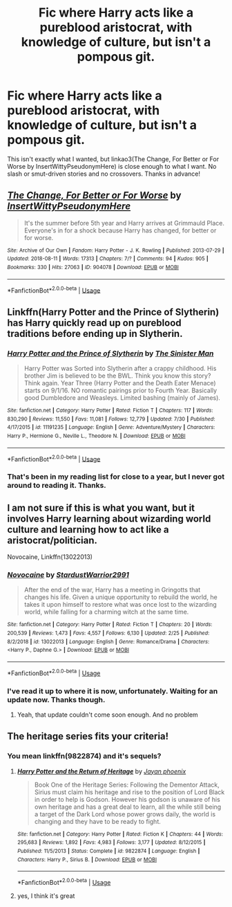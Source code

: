 #+TITLE: Fic where Harry acts like a pureblood aristocrat, with knowledge of culture, but isn't a pompous git.

* Fic where Harry acts like a pureblood aristocrat, with knowledge of culture, but isn't a pompous git.
:PROPERTIES:
:Author: Miqdad_Suleman
:Score: 1
:DateUnix: 1567800876.0
:DateShort: 2019-Sep-07
:FlairText: Request
:END:
This isn't exactly what I wanted, but linkao3(The Change, For Better or For Worse by InsertWittyPseudonymHere) is close enough to what I want. No slash or smut-driven stories and no crossovers. Thanks in advance!


** [[https://archiveofourown.org/works/904078][*/The Change, For Better or For Worse/*]] by [[https://www.archiveofourown.org/users/InsertWittyPseudonymHere/pseuds/InsertWittyPseudonymHere][/InsertWittyPseudonymHere/]]

#+begin_quote
  It's the summer before 5th year and Harry arrives at Grimmauld Place. Everyone's in for a shock because Harry has changed, for better or for worse.
#+end_quote

^{/Site/:} ^{Archive} ^{of} ^{Our} ^{Own} ^{*|*} ^{/Fandom/:} ^{Harry} ^{Potter} ^{-} ^{J.} ^{K.} ^{Rowling} ^{*|*} ^{/Published/:} ^{2013-07-29} ^{*|*} ^{/Updated/:} ^{2018-08-11} ^{*|*} ^{/Words/:} ^{17313} ^{*|*} ^{/Chapters/:} ^{7/?} ^{*|*} ^{/Comments/:} ^{94} ^{*|*} ^{/Kudos/:} ^{905} ^{*|*} ^{/Bookmarks/:} ^{330} ^{*|*} ^{/Hits/:} ^{27063} ^{*|*} ^{/ID/:} ^{904078} ^{*|*} ^{/Download/:} ^{[[https://archiveofourown.org/downloads/904078/The%20Change%20For%20Better%20or.epub?updated_at=1533964509][EPUB]]} ^{or} ^{[[https://archiveofourown.org/downloads/904078/The%20Change%20For%20Better%20or.mobi?updated_at=1533964509][MOBI]]}

--------------

*FanfictionBot*^{2.0.0-beta} | [[https://github.com/tusing/reddit-ffn-bot/wiki/Usage][Usage]]
:PROPERTIES:
:Author: FanfictionBot
:Score: 1
:DateUnix: 1567800896.0
:DateShort: 2019-Sep-07
:END:


** Linkffn(Harry Potter and the Prince of Slytherin) has Harry quickly read up on pureblood traditions before ending up in Slytherin.
:PROPERTIES:
:Author: 15_Redstones
:Score: 1
:DateUnix: 1567803002.0
:DateShort: 2019-Sep-07
:END:

*** [[https://www.fanfiction.net/s/11191235/1/][*/Harry Potter and the Prince of Slytherin/*]] by [[https://www.fanfiction.net/u/4788805/The-Sinister-Man][/The Sinister Man/]]

#+begin_quote
  Harry Potter was Sorted into Slytherin after a crappy childhood. His brother Jim is believed to be the BWL. Think you know this story? Think again. Year Three (Harry Potter and the Death Eater Menace) starts on 9/1/16. NO romantic pairings prior to Fourth Year. Basically good Dumbledore and Weasleys. Limited bashing (mainly of James).
#+end_quote

^{/Site/:} ^{fanfiction.net} ^{*|*} ^{/Category/:} ^{Harry} ^{Potter} ^{*|*} ^{/Rated/:} ^{Fiction} ^{T} ^{*|*} ^{/Chapters/:} ^{117} ^{*|*} ^{/Words/:} ^{830,290} ^{*|*} ^{/Reviews/:} ^{11,550} ^{*|*} ^{/Favs/:} ^{11,081} ^{*|*} ^{/Follows/:} ^{12,779} ^{*|*} ^{/Updated/:} ^{7/30} ^{*|*} ^{/Published/:} ^{4/17/2015} ^{*|*} ^{/id/:} ^{11191235} ^{*|*} ^{/Language/:} ^{English} ^{*|*} ^{/Genre/:} ^{Adventure/Mystery} ^{*|*} ^{/Characters/:} ^{Harry} ^{P.,} ^{Hermione} ^{G.,} ^{Neville} ^{L.,} ^{Theodore} ^{N.} ^{*|*} ^{/Download/:} ^{[[http://www.ff2ebook.com/old/ffn-bot/index.php?id=11191235&source=ff&filetype=epub][EPUB]]} ^{or} ^{[[http://www.ff2ebook.com/old/ffn-bot/index.php?id=11191235&source=ff&filetype=mobi][MOBI]]}

--------------

*FanfictionBot*^{2.0.0-beta} | [[https://github.com/tusing/reddit-ffn-bot/wiki/Usage][Usage]]
:PROPERTIES:
:Author: FanfictionBot
:Score: 1
:DateUnix: 1567803014.0
:DateShort: 2019-Sep-07
:END:


*** That's been in my reading list for close to a year, but I never got around to reading it. Thanks.
:PROPERTIES:
:Author: Miqdad_Suleman
:Score: 1
:DateUnix: 1567877793.0
:DateShort: 2019-Sep-07
:END:


** I am not sure if this is what you want, but it involves Harry learning about wizarding world culture and learning how to act like a aristocrat/politician.

Novocaine, Linkffn(13022013)
:PROPERTIES:
:Author: PhantomKeeperQazs
:Score: 1
:DateUnix: 1567824112.0
:DateShort: 2019-Sep-07
:END:

*** [[https://www.fanfiction.net/s/13022013/1/][*/Novocaine/*]] by [[https://www.fanfiction.net/u/10430456/StardustWarrior2991][/StardustWarrior2991/]]

#+begin_quote
  After the end of the war, Harry has a meeting in Gringotts that changes his life. Given a unique opportunity to rebuild the world, he takes it upon himself to restore what was once lost to the wizarding world, while falling for a charming witch at the same time.
#+end_quote

^{/Site/:} ^{fanfiction.net} ^{*|*} ^{/Category/:} ^{Harry} ^{Potter} ^{*|*} ^{/Rated/:} ^{Fiction} ^{T} ^{*|*} ^{/Chapters/:} ^{20} ^{*|*} ^{/Words/:} ^{200,539} ^{*|*} ^{/Reviews/:} ^{1,473} ^{*|*} ^{/Favs/:} ^{4,557} ^{*|*} ^{/Follows/:} ^{6,130} ^{*|*} ^{/Updated/:} ^{2/25} ^{*|*} ^{/Published/:} ^{8/2/2018} ^{*|*} ^{/id/:} ^{13022013} ^{*|*} ^{/Language/:} ^{English} ^{*|*} ^{/Genre/:} ^{Romance/Drama} ^{*|*} ^{/Characters/:} ^{<Harry} ^{P.,} ^{Daphne} ^{G.>} ^{*|*} ^{/Download/:} ^{[[http://www.ff2ebook.com/old/ffn-bot/index.php?id=13022013&source=ff&filetype=epub][EPUB]]} ^{or} ^{[[http://www.ff2ebook.com/old/ffn-bot/index.php?id=13022013&source=ff&filetype=mobi][MOBI]]}

--------------

*FanfictionBot*^{2.0.0-beta} | [[https://github.com/tusing/reddit-ffn-bot/wiki/Usage][Usage]]
:PROPERTIES:
:Author: FanfictionBot
:Score: 2
:DateUnix: 1567824124.0
:DateShort: 2019-Sep-07
:END:


*** I've read it up to where it is now, unfortunately. Waiting for an update now. Thanks though.
:PROPERTIES:
:Author: Miqdad_Suleman
:Score: 2
:DateUnix: 1567877837.0
:DateShort: 2019-Sep-07
:END:

**** Yeah, that update couldn't come soon enough. And no problem
:PROPERTIES:
:Author: PhantomKeeperQazs
:Score: 1
:DateUnix: 1567882076.0
:DateShort: 2019-Sep-07
:END:


** The heritage series fits your criteria!
:PROPERTIES:
:Author: Dutch-Destiny
:Score: 1
:DateUnix: 1567968166.0
:DateShort: 2019-Sep-08
:END:

*** You mean linkffn(9822874) and it's sequels?
:PROPERTIES:
:Author: Miqdad_Suleman
:Score: 1
:DateUnix: 1567972644.0
:DateShort: 2019-Sep-09
:END:

**** [[https://www.fanfiction.net/s/9822874/1/][*/Harry Potter and the Return of Heritage/*]] by [[https://www.fanfiction.net/u/2252362/Jayan-phoenix][/Jayan phoenix/]]

#+begin_quote
  Book One of the Heritage Series: Following the Dementor Attack, Sirius must claim his heritage and rise to the position of Lord Black in order to help is Godson. However his godson is unaware of his own heritage and has a great deal to learn, all the while still being a target of the Dark Lord whose power grows daily, the world is changing and they have to be ready to fight.
#+end_quote

^{/Site/:} ^{fanfiction.net} ^{*|*} ^{/Category/:} ^{Harry} ^{Potter} ^{*|*} ^{/Rated/:} ^{Fiction} ^{K} ^{*|*} ^{/Chapters/:} ^{44} ^{*|*} ^{/Words/:} ^{295,683} ^{*|*} ^{/Reviews/:} ^{1,892} ^{*|*} ^{/Favs/:} ^{4,983} ^{*|*} ^{/Follows/:} ^{3,177} ^{*|*} ^{/Updated/:} ^{8/12/2015} ^{*|*} ^{/Published/:} ^{11/5/2013} ^{*|*} ^{/Status/:} ^{Complete} ^{*|*} ^{/id/:} ^{9822874} ^{*|*} ^{/Language/:} ^{English} ^{*|*} ^{/Characters/:} ^{Harry} ^{P.,} ^{Sirius} ^{B.} ^{*|*} ^{/Download/:} ^{[[http://www.ff2ebook.com/old/ffn-bot/index.php?id=9822874&source=ff&filetype=epub][EPUB]]} ^{or} ^{[[http://www.ff2ebook.com/old/ffn-bot/index.php?id=9822874&source=ff&filetype=mobi][MOBI]]}

--------------

*FanfictionBot*^{2.0.0-beta} | [[https://github.com/tusing/reddit-ffn-bot/wiki/Usage][Usage]]
:PROPERTIES:
:Author: FanfictionBot
:Score: 1
:DateUnix: 1567972656.0
:DateShort: 2019-Sep-09
:END:


**** yes, I think it's great
:PROPERTIES:
:Author: Dutch-Destiny
:Score: 1
:DateUnix: 1567973148.0
:DateShort: 2019-Sep-09
:END:
